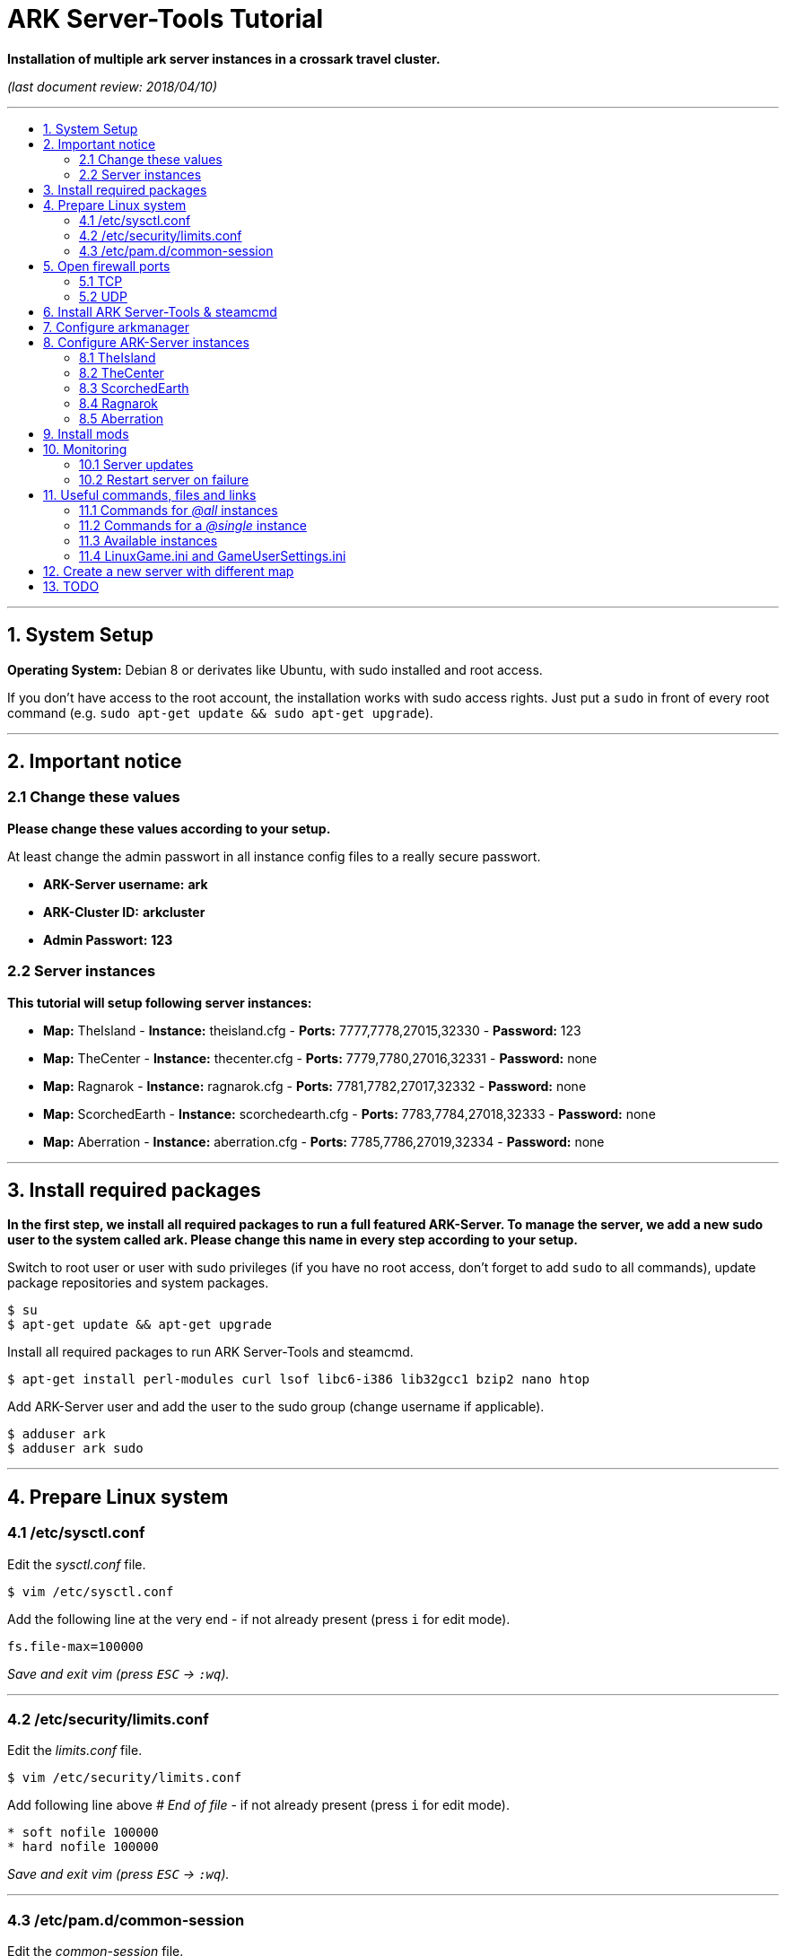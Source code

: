 :toc: macro
:toc-title:
:toclevels: 99

# ARK Server-Tools Tutorial

**Installation of multiple ark server instances in a crossark travel cluster.**

_(last document review: 2018/04/10)_

---

toc::[]

---

## 1. System Setup ##
**Operating System:** Debian 8 or derivates like Ubuntu, with sudo installed and root access.

If you don't have access to the root account, the installation works with sudo access rights. Just put a `sudo` in front of every root command (e.g. `sudo apt-get update && sudo apt-get upgrade`).

---

## 2. Important notice ##

### 2.1 Change these values ###

**Please change these values according to your setup.**

At least change the admin passwort in all instance config files to a really secure passwort.

* **ARK-Server username:** [red yellow-background]*ark*
* **ARK-Cluster ID:** [red yellow-background]*arkcluster*
* **Admin Passwort:** [red yellow-background]*123*

### 2.2 Server instances ###

**This tutorial will setup following server instances:**

* **Map:** TheIsland - **Instance:** theisland.cfg - **Ports:** 7777,7778,27015,32330 - **Password:** 123
* **Map:** TheCenter - **Instance:** thecenter.cfg - **Ports:** 7779,7780,27016,32331 - **Password:** none
* **Map:** Ragnarok - **Instance:** ragnarok.cfg - **Ports:** 7781,7782,27017,32332 - **Password:** none
* **Map:** ScorchedEarth - **Instance:** scorchedearth.cfg - **Ports:** 7783,7784,27018,32333 - **Password:** none
* **Map:** Aberration - **Instance:** aberration.cfg - **Ports:** 7785,7786,27019,32334 - **Password:** none

---

## 3. Install required packages ##

**In the first step, we install all required packages to run a full featured ARK-Server. To manage the server, we add a new sudo user to the system called [red yellow-background]#ark#. Please [red yellow-background]#change this name in every step# according to your setup.**

Switch to root user or user with sudo privileges (if you have no root access, don't forget to add `sudo` to all commands), update package repositories and system packages.
```
$ su
$ apt-get update && apt-get upgrade
```

Install all required packages to run ARK Server-Tools and steamcmd.
```
$ apt-get install perl-modules curl lsof libc6-i386 lib32gcc1 bzip2 nano htop
```

Add ARK-Server user and add the user to the sudo group [red yellow-background]#(change username if applicable)#.
```
$ adduser ark
$ adduser ark sudo
```

---

## 4. Prepare Linux system ##

### 4.1 /etc/sysctl.conf ###

Edit the _sysctl.conf_ file.
```
$ vim /etc/sysctl.conf
``` 

Add the following line at the very end - if not already present (press `i` for edit mode).
```
fs.file-max=100000
```
_Save and exit vim (press `ESC` &rarr; `:wq`)._

---

### 4.2 /etc/security/limits.conf ###

Edit the _limits.conf_ file.
```
$ vim /etc/security/limits.conf
``` 

Add following line above _# End of file_ - if not already present (press `i` for edit mode).
```
* soft nofile 100000
* hard nofile 100000
```
_Save and exit vim (press `ESC` &rarr; `:wq`)._

---

### 4.3 /etc/pam.d/common-session ###

Edit the _common-session_ file.
```
$ vim /etc/pam.d/common-session
```

Add following line above _# end of pam-auth-update config_ - if not already present (press `i` for edit mode).
```
session required pam_limits.so
```
_Save and exit vim (press `ESC` &rarr; `:wq`)._

---

## 5. Open firewall ports ##

**Configure _iptables_ system firewall.**

### 5.1 TCP ###

Configure TCP ports.
```
$ iptables -A INPUT -p tcp -m multiport --dports 7777:7786,27015:27019,32330:32335 -j ACCEPT
```

### 5.2 UDP ###

Configure UDP ports.
```
$ iptables -A INPUT -p udp -m multiport --dports 7777:7786,27015:27019 -j ACCEPT
```

---

## 6. Install ARK Server-Tools & steamcmd ##

**In this step we install the ARK Server-Tools and the steam command line tool steamcmd. Both are required to run and manage our ARK server instances efficiently and to keep all instances up-to-date.**

Download and install ARK Server-Tools [red yellow-background]#(change username if applicable)#, switch to the ARK-Server user [red yellow-background]#(again change username if applicable)# and goto home directory.
```
$ curl -sL http://git.io/vtf5N | bash -s ark --me
$ su - ark
```

Create and goto the steamcmd folder to download and extract steamcmd.
```
$ mkdir steamcmd
$ cd steamcmd
$ curl -sqL "https://steamcdn-a.akamaihd.net/client/installer/steamcmd_linux.tar.gz" | tar zxvf -
```

While still in steamcmd directory, install arkmanager then goto ARK-Server user _home/ark/ARK_ directory [red yellow-background]#(change username if applicable)# and install steamcmd.
```
$ arkmanager install
$ cd /home/ark/ARK/
$ ./SteamCMDInstall.sh
```

---

## 7. Configure arkmanager ##

**Configure arkmanager.cfg to set defaults for all instances.**

Edit arkmanager configuration file.
```
$ sudo vim /etc/arkmanager/arkmanager.cfg
```

Add flags, options and more (press `i` for edit mode).
```
...
# config SteamCMD
steamcmd_user="ark"
...
# config environment
arkbackupdir="/home/ark/ARK-Backups"
arkStagingDir="/home/ark/ARK-Staging"
...
# ARK mods
ark_GameModIds="731604991"
...
```
_Save and exit vim (press `ESC` &rarr; `:wq`)._

These are the most important settings. See full example **https://github.com/cyrexx/ark-server-tools-tutorial/blob/master/arkmanager/arkmanager.cfg[arkmanager.cfg]** file.

---

## 8. Configure ARK-Server instances ##

**Create server folders to save hard linked references to the serverfiles for all instances (to save up disk space).**

Switch to ark server user home directory and create a folder for all servers (keeps the installation clean and structured).
```
$ cd
$ mkdir ARK-Servers
```

Create server folders.
```
$ mkdir ARK-Servers/TheIsland
$ mkdir ARK-Servers/TheCenter
$ mkdir ARK-Servers/ScorchedEarth
$ mkdir ARK-Servers/Ragarok
$ mkdir ARK-Servers/Aberration
```

Create hardlinks to all serverfiles for all instances and remove no longer required server files.
```
$ cp -al ARK/* ARK-Servers/TheIsland
$ cp -al ARK/* ARK-Servers/TheCenter
$ cp -al ARK/* ARK-Servers/ScorchedEarth
$ cp -al ARK/* ARK-Servers/Ragnarok
$ cp -al ARK/* ARK-Servers/Aberration

$ rm -r ARK/
```

Remove old SavedArks files and create new SavedArks folders.
```
$ rm -r ARK-Servers/TheIsland/ShooterGame/Save/SavedArks/*
$ rm -r ARK-Servers/TheCenter/ShooterGame/Save/SavedArks/*
$ rm -r ARK-Servers/ScorchedEarth/ShooterGame/Save/SavedArks/*
$ rm -r ARK-Servers/Ragnarok/ShooterGame/Save/SavedArks/*
$ rm -r ARK-Servers/Aberration/ShooterGame/Save/SavedArks/*

$ mkdir ARK-Servers/TheIsland/ShooterGame/Save/SavedArks/TheIsland
$ mkdir ARK-Servers/TheCenter/ShooterGame/Save/SavedArks/TheCenter
$ mkdir ARK-Servers/ScorchedEarth/ShooterGame/Save/SavedArks/ScorchedEarth
$ mkdir ARK-Servers/Ragnarok/ShooterGame/Save/SavedArks/Ragnarok
$ mkdir ARK-Servers/Aberration/ShooterGame/Save/SavedArks/Aberration
```

Create ARK Server backups folder.
```
$ mkdir ARK-Backups
$ mkdir ARK-Backups/TheIsland
$ mkdir ARK-Backups/TheCenter
$ mkdir ARK-Backups/ScorchedEarth
$ mkdir ARK-Backups/Ragnarok
$ mkdir ARK-Backups/Aberration
```

Create ARK staging and cluster folder.
```
$ mkdir ARK-Staging

$ mkdir ARK-Cluster
$ mkdir ARK-Cluster/clusterdata
```

### 8.1 TheIsland

Goto to arkmanager instances folder and copy the instance configuration file _main.cfg_ (with default settings) to _theisland.cfg_, to create a new customizable instance configuration.
```
$ cd /etc/arkmanager/instances/
$ sudo cp main.cfg theisland.cfg
```

Edit theisland instance config. Customize flags, options and more.
```
$ sudo vim theisland.cfg
```

Press `i` for edit mode.
```
arkserverroot="/home/ark/ARK-Servers/TheIsland"

serverMap="TheIsland" 
arkbackupdir="/home/ark/ARK-Backups/TheIsland"

ark_RCONPort="32330"
ark_SessionName="ARK Server - TheIsland"
ark_Port="7778"
ark_QueryPort="27015"
ark_ServerPassword="123"
ark_ServerAdminPassword="123"
ark_MaxPlayers="50"
ark_AltSaveDirectoryName="SavedArks/TheIsland"

arkopt_clusterid=arkcluster
arkopt_ClusterDirOverride=/home/ark/ARK-Cluster/clusterdata
```
_Save and exit vim (press `ESC` &rarr; `:wq`)._

These are the most important settings. See full example **https://github.com/cyrexx/ark-server-tools-tutorial/blob/master/arkmanager/instances/theisland.cfg[theisland.cfg]** file.

If you finished configuring the first instance (e.g. theisland), continue to copy the instance .cfg file for all other instances.

### 8.2 TheCenter

Copy _theisland.cfg_ (with custom settings) to _thecenter.cfg_, to create a new instance.
```
$ sudo cp theisland.cfg thecenter.cfg
```

Edit thecenter instance configuration file and customize all required options.
```
$ sudo vim thecenter.cfg
```

Press `i` for edit mode.
```
arkserverroot="/home/ark/ARK-Servers/TheCenter"

serverMap="TheCenter"
arkbackupdir="/home/ark/ARK-Backups/TheCenter"

ark_RCONPort="32331"
ark_SessionName="ARK Server - TheCenter"
ark_Port="7780"
ark_QueryPort="27016"
ark_ServerPassword=""
ark_AltSaveDirectoryName="SavedArks/TheCenter"
```

These are the most important settings. See full example **https://github.com/cyrexx/ark-server-tools-tutorial/blob/master/arkmanager/instances/thecenter.cfg[thecenter.cfg]** file.

### 8.3 ScorchedEarth

Copy _thecenter.cfg_ (with custom settings) to _scorchedearth.cfg_, to create a new instance.
```
$ sudo cp thecenter.cfg scorchedearth.cfg
```

Edit scorchedearth instance configuration file and customize all required options.
```
$ sudo vim scorchedearth.cfg
```

Press `i` for edit mode.
```
arkserverroot="/home/ark/ARK-Servers/ScorchedEarth"

serverMap="ScorchedEarth_P"
arkbackupdir="/home/ark/ARK-Backups/ScorchedEarth"

ark_RCONPort="32333"
ark_SessionName="ARK Server - ScorchedEarth"
ark_Port="7784"
ark_QueryPort="27018"
ark_ServerPassword=""
ark_AltSaveDirectoryName="SavedArks/ScorchedEarth"
```

These are the most important settings. See full example **https://github.com/cyrexx/ark-server-tools-tutorial/blob/master/arkmanager/instances/scorchedearth.cfg[scorchedearth.cfg]** file.

### 8.4 Ragnarok

Copy _thecenter.cfg_ (with custom settings) to _ragnarok.cfg_, to create a new instance.
```
$ sudo cp thecenter.cfg ragnarok.cfg
```

Edit ragnarok instance configuration file and customize all required options.
```
$ sudo vim ragnarok.cfg
```

Press `i` for edit mode.
```
arkserverroot="/home/ark/ARK-Servers/Ragnarok"

serverMap="Ragnarok"
arkbackupdir="/home/ark/ARK-Backups/Ragnarok"

ark_RCONPort="32332"
ark_SessionName="ARK Server - Ragnarok"
ark_Port="7782"
ark_QueryPort="27017"
ark_ServerPassword=""
ark_AltSaveDirectoryName="SavedArks/Ragnarok"
```

These are the most important settings. See full example **https://github.com/cyrexx/ark-server-tools-tutorial/blob/master/arkmanager/instances/ragnarok.cfg[ragnarok.cfg]** file.

### 8.5 Aberration

Copy _thecenter.cfg_ (with custom settings) to _aberration.cfg_, to create a new instance.
```
$ sudo cp thecenter.cfg aberration.cfg
```

Edit aberration instance configuration file and customize all required options.
```
$ sudo vim aberration.cfg
```

Press `i` for edit mode.
```
arkserverroot="/home/ark/ARK-Servers/Aberration"

serverMap="Aberration_P"
arkbackupdir="/home/ark/ARK-Backups/Aberration"

ark_RCONPort="32334"
ark_SessionName="ARK Server - Aberration"
ark_Port="7786"
ark_QueryPort="27019"
ark_ServerPassword=""
ark_AltSaveDirectoryName="SavedArks/Aberration"
```

These are the most important settings. See full example **https://github.com/cyrexx/ark-server-tools-tutorial/blob/master/arkmanager/instances/aberration.cfg[aberration.cfg]** file.

---

## 9. Install mods ##

**Install ARK mods created by the community.**

Stop all instances to install Mods.
```
$ arkmanager stop @all
```

Set the Mod Id(s) in the _arkmanager.cfg_ file.
```
$ vim /etc/arkmanager/arkmanager.cfg
``` 

Press `i` for edit mode (specify additional mods by Mod Id, separated by commas).
```
ark_GameModIds="731604991" 
```

Run the _installmods_ command to install the Mod(s) via arkmanager. Update mods and start all instances.
```
$ arkmanager installmods @all
$ arkmanager update --update-mods
$ arkmanager start @all
```

---

## 10. Monitoring

### 10.1 Server updates

**Monitor all server instances for updates.**

Install the arkmanager cronjob to check for updates every hour.
```
$ arkmanager install-cronjob --hourly update @all --saveworld --warn --update-mods
```

Show all cronjobs for ARK-Server user and check if the update cronjob was successfully added.
```
$ crontab -l
```

The command (`crontab -l`) should display:
```
0 * * * * /usr/local/bin/arkmanager --cronjob update @all  --saveworld --warn --update-mods --args  -- >/dev/null 2>&1
```

---

### 10.2 Restart server on failure

**Monitor all server processes and restart on failure.**

Go to ARK-Server user home directory and check if arkmanager is in `/usr/local/bin`, if not, adjust the path to arkmanager in the script (next step).
```
$ cd
$ whereis arkmanager
```

Example Output of `whereis arkmanager`:
```
arkmanager: /etc/arkmanager /usr/local/bin/arkmanager
```

Create the shell script (Note: do not use file extensions like .sh, because it's Debian policy to have scripts in packages that will be placed in one of the bin folders to not have extensions).
```
$ vim ark-watchdog
```

Press `i` for edit mode and enter following script (change the arkmanager folder _/usr/local/bin_ - according to the results of `whereis arkmanager` - if arkmanager is not in _/usr/local/bin/arkmanager_):
```
#!/bin/bash

if [ ! `pgrep -f Port=7777` ] ; then
/usr/local/bin/arkmanager restart @theisland
fi
if [ ! `pgrep -f Port=7779` ] ; then
/usr/local/bin/arkmanager restart @thecenter
fi
if [ ! `pgrep -f Port=7781` ] ; then
/usr/local/bin/arkmanager restart @ragnarok
fi
if [ ! `pgrep -f Port=7783` ] ; then
/usr/local/bin/arkmanager restart @scorchedearth
fi
if [ ! `pgrep -f Port=7785` ] ; then
/usr/local/bin/arkmanager restart @aberration
fi
```
_Save and exit vim (press `ESC` &rarr; `:wq`)._

The script checks if the specified regular expression (e.g. Port=7777) matches with parts of the command line argument of a running process. If no process command line argument matches the given text, it will restart the affected server instance. You can change the regular expression (regex) to use server names or any other server unique text from the command line argument. E.g. `pgrep -f TheIsland` or `pgrep -f "ShooterGameServer TheCenter"`. But because it is pretty unlikely to have a second process with the same port command argument in the process name, I like to use to the port number of an ARK-Server to check if its process is running.

Show full command the server was started with.
```
$ ps axuwww
```

The desired output looks like (example):
```
...
/home/ark/ARK-Servers/TheIsland/ShooterGame/Binaries/Linux/ShooterGameServer TheIsland?RCONEnabled=True?RCONPort=32330?SessionName=ARK Server - TheIsland?Port=7777?QueryPort=27015?ServerPassword=123?ServerAdminPassword=123?MaxPlayers=50?AltSaveDirectoryName=SavedArks/TheIsland?DifficultyOffset=1.000000?HarvestAmountMultiplier=1.2?ServerPVE=False?AllowFlyingStaminaRecovery=True?bRawSockets?AllowAnyoneBabyImprintCuddle=True?DisableWeatherFog=True?GameModIds=731604991?listen -clusterid=arkcluster -ClusterDirOverride=/home/ark/ARK-Cluster/clusterdata -NoTransferFromFiltering -noantispeedhack
...
```

Make the script executable, link watchdog script to the bin folder [red yellow-background]#(change username if applicable)# and add watchdog cron job to check servers every 10 minutes [red yellow-background]#(change username if applicable)#.
```
$ chmod u+x ark-watchdog
$ sudo ln -s /home/ark/ark-watchdog /usr/bin/
$ crontab -l | { cat; echo "*/10 * * * * /home/ark/ark-watchdog"; } | crontab -
```
Check out https://crontab.guru/, if you want to change the interval.

Show all cronjobs for ARK-Server user and check if the ark-watchdog cronjob was added successfully.
```
$ crontab -l
```

The command `crontab -l` should now display:
```
0 * * * * /usr/local/bin/arkmanager --cronjob update @all  --saveworld --warn --update-mods --args  -- >/dev/null 2>&1
*/10 * * * * /home/ark/ark-watchdog
```

Stop an ARK-Server to test the monitoring script.
```
$ arkmanager stop @theisland
$ ark-watchdog
```
Your server should be restarting.

If your server does not restart, check the path to arkmanager (`whereis arkmanager`) and the regex to identify the ARK-Servers (see script description).

---

**DONE & HAVE FUN**

---

## 11. Useful commands, files and links ##

**A list of useful commands to manage your server instances.**

### 11.1 Commands for _@all_ instances ###

```
$ arkmanager start @all   # Start all instances.
$ arkmanager stop @all    # Stop all instances.
$ arkmanager restart @all # Restart all instances.
$ arkmanager update @all  # Update all instances, if update is available.
$ arkmanager status @all  # Check the status of all instances.
```

### 11.2 Commands for a _@single_ instance ###

```
$ arkmanager start @theisland   # Start specified instance.
$ arkmanager stop @theisland    # Stop specified instance.
$ arkmanager restart @theisland # Restart specified instance.
$ arkmanager update @theisland  # Update specified instance, if update is available.
$ arkmanager status @theisland  # Check the status of the specified instance.
```

### 11.3 Available instances ###

* @theisland
* @thecenter
* @ragnarok
* @scorchedearth
* @aberration

### 11.4 LinuxGame.ini and GameUserSettings.ini ###

**This is the location of the two most important ARK-Server files, _LinuxGame.ini_ (often reffered to as Game.ini) and _GameUserSettings.ini_ (often reffered to as GUS.ini).**

Path to (edit) _LinuxGame.ini_ [red yellow-background]#(change username if applicable)#.
```
$ vim /home/ark/ARK-Servers/TheIsland/ShooterGame/Config/Linux/LinuxGame.ini
```

Path to (edit) _GameUserSettings.ini_ [red yellow-background]#(change username if applicable)#.
```
$ vim /home/ark/ARK-Servers/TheIsland/ShooterGame/Saved/Config/LinuxServer/GameUserSettings.ini
```

---

## 12. Create a new server with different map

Switch to ARK-Server user [red yellow-background]#(change username if applicable)# and create the new server folder.
```
$ su - ark
$ mkdir ARK-Servers/NewServer
```

Hardlink server files, create new SavedArks and backup folder and remove old SavedArks folder.
```
$ cp -al ARK-Servers/TheIsland/* ARK-Servers/NewServer/
$ mkdir ARK-Backups/NewServer
$ mkdir ARK-Servers/NewServer/ShooterGame/Save/SavedArks/NewServer
$ rm -r ARK-Servers/NewServer/ShooterGame/Save/SavedArks/TheIsland
```

Switch to arkmanager instances folder, create a new instance and edit instance configuration.
```
$ cd /etc/arkmanager/instances/
$ cp theisland.cfg newserver.cfg
$ vim newserver.cfg
```

What to change (press `i` for edit mode)?

```
arkserverroot="/home/ark/ARK-Servers/NewServer" # Ark server root.
serverMap="NewMap"                              # The new map.
arkbackupdir="/home/ark/ARK-Backups/NewServer"  # Set backup directory.
ark_RCONPort="32335"                            # Set to an unused port number.
ark_SessionName="ARK Server - NewServer"        # Set ARK session name.
ark_Port="7788"                                 # Set to an unused port number.
ark_QueryPort="27020"                           # Set to an unused port number.
ark_AltSaveDirectoryName="SavedArks/NewServer"  # Set the new save directory.
ark_ServerAdminPassword="newserverpassword"     # Set admin passwort.
```

Start the new server.
```
$ arkmanager start @newserver
```

The new server will automatically join the existing cluster.

---

## 13. TODO ##

- [x] Add tutorial README.adoc
- [x] Add config files and demo configs
- [x] Test tutorial with sudo access rights
- [ ] Add links to sources and wikis
- [ ] Collect feedback
